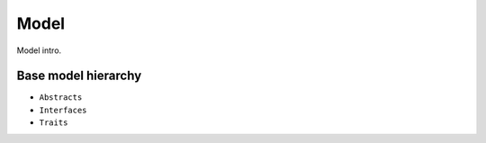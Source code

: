 Model
=====

Model intro.

Base model hierarchy
--------------------

* ``Abstracts``
* ``Interfaces``
* ``Traits``

